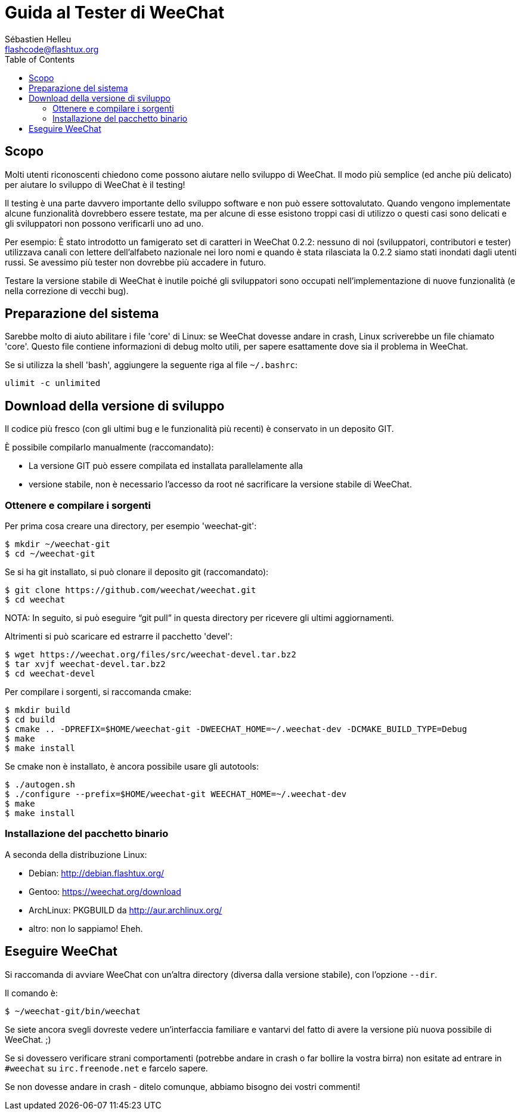 = Guida al Tester di WeeChat
:author: Sébastien Helleu
:email: flashcode@flashtux.org
:lang: it
:toc:


[[purpose]]
== Scopo

Molti utenti riconoscenti chiedono come possono aiutare nello sviluppo
di WeeChat. Il modo più semplice (ed anche più delicato) per aiutare
lo sviluppo di WeeChat è il testing!

Il testing è una parte davvero importante dello sviluppo software e non
può essere sottovalutato. Quando vengono implementate alcune
funzionalità dovrebbero essere testate, ma per alcune di esse esistono
troppi casi di utilizzo o questi casi sono delicati e gli sviluppatori non
possono verificarli uno ad uno.

Per esempio: È stato introdotto un famigerato set di caratteri in WeeChat 0.2.2:
nessuno di noi (sviluppatori, contributori e tester) utilizzava canali con lettere
dell'alfabeto nazionale nei loro nomi e quando è stata rilasciata la 0.2.2 siamo
stati inondati dagli utenti russi. Se avessimo più tester non dovrebbe più
accadere in futuro.

Testare la versione stabile di WeeChat è inutile poiché gli sviluppatori sono
occupati nell'implementazione di nuove funzionalità (e nella correzione di
vecchi bug).


[[prepare_system]]
== Preparazione del sistema

Sarebbe molto di aiuto abilitare i file 'core' di Linux: se WeeChat
dovesse andare in crash, Linux scriverebbe un file chiamato 'core'.
Questo file contiene informazioni di debug molto utili, per sapere
esattamente dove sia il problema in WeeChat.

Se si utilizza la shell 'bash', aggiungere la seguente riga al file `~/.bashrc`:

----
ulimit -c unlimited
----


[[download]]
== Download della versione di sviluppo

Il codice più fresco (con gli ultimi bug e le funzionalità più recenti) è
conservato in un deposito GIT.

È possibile compilarlo manualmente (raccomandato):

* La versione GIT può essere compilata ed installata parallelamente alla
* versione stabile, non è necessario l'accesso da root né sacrificare la
  versione stabile di WeeChat.

[[get_sources]]
=== Ottenere e compilare i sorgenti

Per prima cosa creare una directory, per esempio 'weechat-git':

----
$ mkdir ~/weechat-git
$ cd ~/weechat-git
----

Se si ha git installato, si può clonare il deposito git (raccomandato):

----
$ git clone https://github.com/weechat/weechat.git
$ cd weechat
----

NOTA: In seguito, si può eseguire "`git pull`" in questa directory per
ricevere gli ultimi aggiornamenti.

Altrimenti si può scaricare ed estrarre il pacchetto 'devel':

----
$ wget https://weechat.org/files/src/weechat-devel.tar.bz2
$ tar xvjf weechat-devel.tar.bz2
$ cd weechat-devel
----

Per compilare i sorgenti, si raccomanda cmake:

----
$ mkdir build
$ cd build
$ cmake .. -DPREFIX=$HOME/weechat-git -DWEECHAT_HOME=~/.weechat-dev -DCMAKE_BUILD_TYPE=Debug
$ make
$ make install
----

Se cmake non è installato, è ancora possibile usare gli autotools:

----
$ ./autogen.sh
$ ./configure --prefix=$HOME/weechat-git WEECHAT_HOME=~/.weechat-dev
$ make
$ make install
----

[[install_binary_package]]
=== Installazione del pacchetto binario

A seconda della distribuzione Linux:

* Debian: http://debian.flashtux.org/
* Gentoo: https://weechat.org/download
* ArchLinux: PKGBUILD da http://aur.archlinux.org/
* altro: non lo sappiamo! Eheh.


[[run]]
== Eseguire WeeChat

Si raccomanda di avviare WeeChat con un'altra directory (diversa dalla versione
stabile), con l'opzione `--dir`.

Il comando è:

----
$ ~/weechat-git/bin/weechat
----

Se siete ancora svegli dovreste vedere un'interfaccia familiare e vantarvi del
fatto di avere la versione più nuova possibile di WeeChat. ;)

Se si dovessero verificare strani comportamenti (potrebbe andare in crash
o far bollire la vostra birra) non esitate ad entrare in `#weechat` su
`irc.freenode.net` e farcelo sapere.

Se non dovesse andare in crash - ditelo comunque, abbiamo bisogno dei vostri
commenti!
